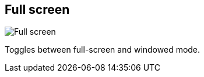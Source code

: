 ifdef::pdf-theme[[[title-bar-full-screen,Full screen]]]
ifndef::pdf-theme[[[title-bar-full-screen,Full screen image:helgobox::generated/screenshots/elements/title-bar/full-screen.png[width=50, pdfwidth=8mm]]]]
== Full screen

image::helgobox::generated/screenshots/elements/title-bar/full-screen.png[Full screen, role="related thumb right", float=right]

Toggles between full-screen and windowed mode.

